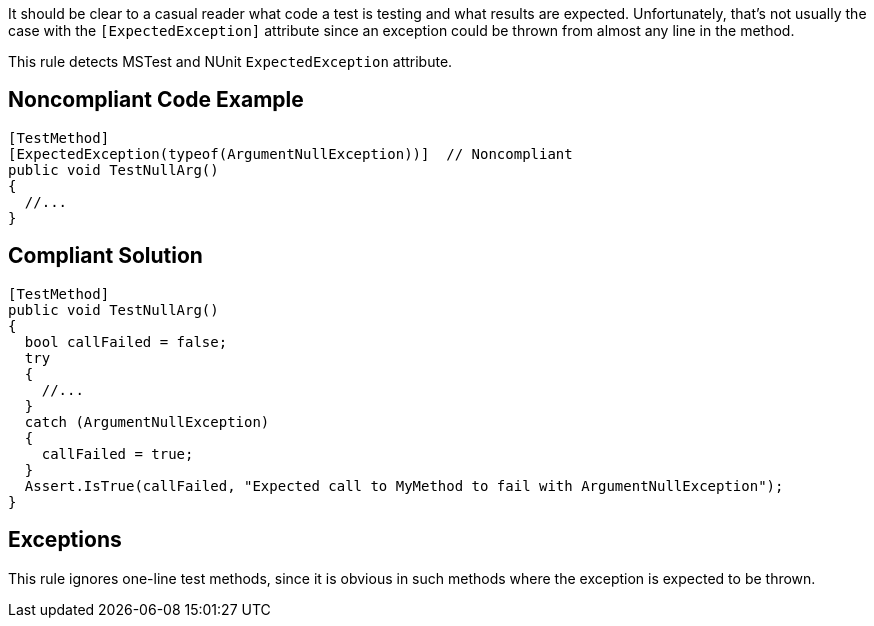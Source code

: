 It should be clear to a casual reader what code a test is testing and what results are expected. Unfortunately, that's not usually the case with the ``[ExpectedException]`` attribute since an exception could be thrown from almost any line in the method.

This rule detects MSTest and NUnit ``ExpectedException`` attribute.


== Noncompliant Code Example

----
[TestMethod]
[ExpectedException(typeof(ArgumentNullException))]  // Noncompliant
public void TestNullArg()
{
  //...
}
----


== Compliant Solution

----
[TestMethod]
public void TestNullArg()
{
  bool callFailed = false;
  try
  {
    //...
  }
  catch (ArgumentNullException)
  {
    callFailed = true;
  }
  Assert.IsTrue(callFailed, "Expected call to MyMethod to fail with ArgumentNullException");
}
----


== Exceptions

This rule ignores one-line test methods, since it is obvious in such methods where the exception is expected to be thrown. 

